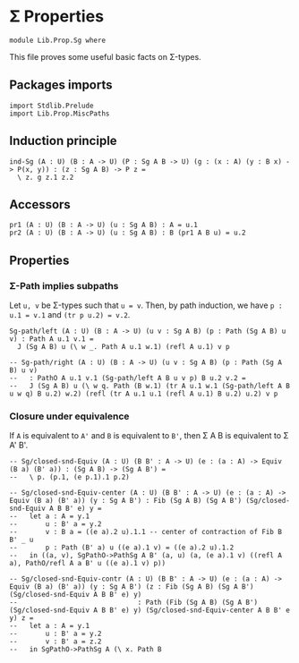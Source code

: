 #+NAME: Sg
#+AUTHOR: Johann Rosain

* \Sigma Properties

  #+begin_src ctt
  module Lib.Prop.Sg where
  #+end_src

This file proves some useful basic facts on \Sigma-types.

** Packages imports

   #+begin_src ctt
  import Stdlib.Prelude
  import Lib.Prop.MiscPaths
   #+end_src

** Induction principle

   #+begin_src ctt
  ind-Sg (A : U) (B : A -> U) (P : Sg A B -> U) (g : (x : A) (y : B x) -> P(x, y)) : (z : Sg A B) -> P z =
    \ z. g z.1 z.2
   #+end_src

** Accessors

   #+begin_src ctt
  pr1 (A : U) (B : A -> U) (u : Sg A B) : A = u.1
  pr2 (A : U) (B : A -> U) (u : Sg A B) : B (pr1 A B u) = u.2
   #+end_src

** Properties

*** \Sigma-Path implies subpaths

Let =u, v= be \Sigma-types such that =u = v=. Then, by path induction, we have =p : u.1 = v.1= and =(tr p u.2) = v.2=.
#+begin_src ctt
  Sg-path/left (A : U) (B : A -> U) (u v : Sg A B) (p : Path (Sg A B) u v) : Path A u.1 v.1 =
    J (Sg A B) u (\ w _. Path A u.1 w.1) (refl A u.1) v p

  -- Sg-path/right (A : U) (B : A -> U) (u v : Sg A B) (p : Path (Sg A B) u v)
  --   : PathO A u.1 v.1 (Sg-path/left A B u v p) B u.2 v.2 =
  --   J (Sg A B) u (\ w q. Path (B w.1) (tr A u.1 w.1 (Sg-path/left A B u w q) B u.2) w.2) (refl (tr A u.1 u.1 (refl A u.1) B u.2) u.2) v p
#+end_src

*** Closure under equivalence
If =A= is equivalent to =A'= and =B= is equivalent to =B'=, then \Sigma A B is equivalent to \Sigma A' B'.
#+begin_src ctt
  -- Sg/closed-snd-Equiv (A : U) (B B' : A -> U) (e : (a : A) -> Equiv (B a) (B' a)) : (Sg A B) -> (Sg A B') =
  --   \ p. (p.1, (e p.1).1 p.2)

  -- Sg/closed-snd-Equiv-center (A : U) (B B' : A -> U) (e : (a : A) -> Equiv (B a) (B' a)) (y : Sg A B') : Fib (Sg A B) (Sg A B') (Sg/closed-snd-Equiv A B B' e) y =
  --   let a : A = y.1
  --       u : B' a = y.2
  --       v : B a = ((e a).2 u).1.1 -- center of contraction of Fib B B' _ u
  --       p : Path (B' a) u ((e a).1 v) = ((e a).2 u).1.2
  --   in ((a, v), SgPathO->PathSg A B' (a, u) (a, (e a).1 v) ((refl A a), PathO/refl A a B' u ((e a).1 v) p))

  -- Sg/closed-snd-Equiv-contr (A : U) (B B' : A -> U) (e : (a : A) -> Equiv (B a) (B' a)) (y : Sg A B') (z : Fib (Sg A B) (Sg A B') (Sg/closed-snd-Equiv A B B' e) y)
  --                              : Path (Fib (Sg A B) (Sg A B') (Sg/closed-snd-Equiv A B B' e) y) (Sg/closed-snd-Equiv-center A B B' e y) z =
  --   let a : A = y.1
  --       u : B' a = y.2
  --       v : B' a = z.2
  --   in SgPathO->PathSg A (\ x. Path B 
#+end_src

#+RESULTS:
: Typecheck has succeeded.
